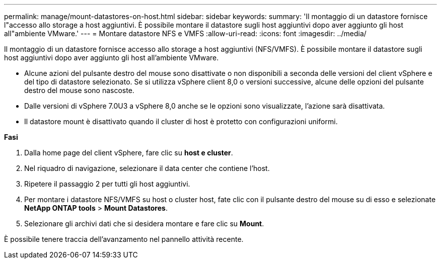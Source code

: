 ---
permalink: manage/mount-datastores-on-host.html 
sidebar: sidebar 
keywords:  
summary: 'Il montaggio di un datastore fornisce l"accesso allo storage a host aggiuntivi. È possibile montare il datastore sugli host aggiuntivi dopo aver aggiunto gli host all"ambiente VMware.' 
---
= Montare datastore NFS e VMFS
:allow-uri-read: 
:icons: font
:imagesdir: ../media/


[role="lead"]
Il montaggio di un datastore fornisce accesso allo storage a host aggiuntivi (NFS/VMFS). È possibile montare il datastore sugli host aggiuntivi dopo aver aggiunto gli host all'ambiente VMware.

* Alcune azioni del pulsante destro del mouse sono disattivate o non disponibili a seconda delle versioni del client vSphere e del tipo di datastore selezionato. Se si utilizza vSphere client 8,0 o versioni successive, alcune delle opzioni del pulsante destro del mouse sono nascoste.
* Dalle versioni di vSphere 7.0U3 a vSphere 8,0 anche se le opzioni sono visualizzate, l'azione sarà disattivata.
* Il datastore mount è disattivato quando il cluster di host è protetto con configurazioni uniformi.


*Fasi*

. Dalla home page del client vSphere, fare clic su *host e cluster*.
. Nel riquadro di navigazione, selezionare il data center che contiene l'host.
. Ripetere il passaggio 2 per tutti gli host aggiuntivi.
. Per montare i datastore NFS/VMFS su host o cluster host, fate clic con il pulsante destro del mouse su di esso e selezionate *NetApp ONTAP tools* > *Mount Datastores*.
. Selezionare gli archivi dati che si desidera montare e fare clic su *Mount*.


È possibile tenere traccia dell'avanzamento nel pannello attività recente.
